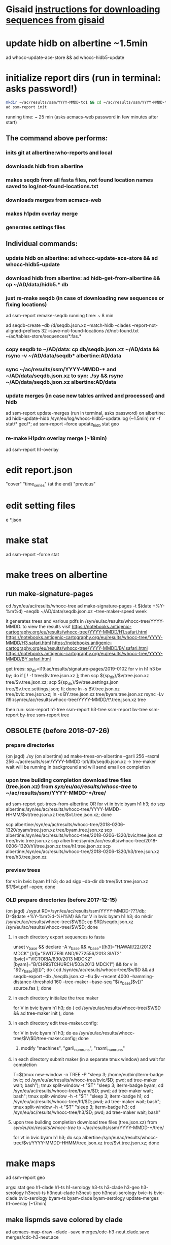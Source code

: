 * Gisaid [[file:~/AD/sources/acmacs-whocc/doc/gisaid.org][instructions for downloading sequences from gisaid]]
* update hidb on albertine ~1.5min
ad whocc-update-ace-store && ad whocc-hidb5-update
* initialize report dirs (run in terminal: asks password!)
#+BEGIN_SRC bash
mkdir ~/ac/results/ssm/YYYY-MMDD-tc1 && cd ~/ac/results/ssm/YYYY-MMDD-tc1
ad ssm-report init
#+END_SRC
running time: ~ 25 min (asks acmacs-web password in few minutes after start)
** The command above performs:
*** inits git at albertine:who-reports and local
*** downloads hidb from albertine
*** makes seqdb from all fasta files, not found location names saved to log/not-found-locations.txt
*** downloads merges from acmacs-web
*** makes h1pdm overlay merge
*** generates settings files
** Individual commands:
*** update hidb on albertine: ad whocc-update-ace-store && ad whocc-hidb5-update
*** download hidb from albertine: ad hidb-get-from-albertine && cp ~/AD/data/hidb5.* db
*** just re-make seqdb (in case of downloading new sequences or fixing locations)
  ad ssm-report remake-seqdb
  running time: ~ 8 min

ad seqdb-create --db /d/seqdb.json.xz --match-hidb --clades --report-not-aligned-prefixes 32 --save-not-found-locations /d/not-found.txt ~/ac/tables-store/sequences/*.fas.*
*** copy seqdb to ~/AD/data: cp db/seqdb.json.xz ~/AD/data && rsync -v ~/AD/data/seqdb* albertine:AD/data
*** sync ~/ac/results/ssm/YYYY-MMDD-* and ~/AD/data/seqdb.json.xz to syn: ./sy && rsync ~/AD/data/seqdb.json.xz albertine:AD/data
*** update merges (in case new tables arrived and processed) and hidb
  ad ssm-report update-merges (run in terminal, asks password)
  on albertine: ad hidb-update-hidb /syn/eu/log/whocc-hidb5-update.log (~1.5min)
  rm -f stat/* geo/*; ad ssm-report --force update_hidb stat geo
*** re-make H1pdm overlay merge (~18min)
  ad ssm-report h1-overlay
* edit report.json
  "cover"
  "time_series" (at the end)
  "previous"
* edit setting files
e *.json
* make stat
  ad ssm-report --force stat
* make trees on albertine
** run make-signature-pages
  cd /syn/eu/ac/results/whocc-tree
  ad make-signature-pages -t $(date +%Y-%m%d) --seqdb ~/AD/data/seqdb.json.xz --tree-maker-speed week

it generates trees and various pdfs in /syn/eu/ac/results/whocc-tree/YYYY-MMDD. to view the results visit
https://notebooks.antigenic-cartography.org/eu/results/whocc-tree/YYYY-MMDD/H1.safari.html
https://notebooks.antigenic-cartography.org/eu/results/whocc-tree/YYYY-MMDD/H3.safari.html
https://notebooks.antigenic-cartography.org/eu/results/whocc-tree/YYYY-MMDD/BV.safari.html
https://notebooks.antigenic-cartography.org/eu/results/whocc-tree/YYYY-MMDD/BY.safari.html

get trees:
sp_dir=i19:ac/results/signature-pages/2019-0102
for v in h1 h3 bv by; do if [ ! -f tree/$v.tree.json.xz ]; then scp ${sp_dir}/$v/tree.json.xz tree/$v.tree.json.xz; scp ${sp_dir}/$v/tree.settings.json tree/$v.tree.settings.json; fi; done
ln -s BV.tree.json.xz tree/bvic.tree.json.xz; ln -s BY.tree.json.xz tree/byam.tree.json.xz
rsync -Lv i19:/syn/eu/ac/results/whocc-tree/YYYY-MMDD/\*.tree.json.xz tree

then run:
ssm-report h1-tree
ssm-report h3-tree
ssm-report bv-tree
ssm-report by-tree
ssm-report tree
** OBSOLETE (before 2018-07-26)
*** prepare directories
 (on jagd) ./sy
 (on albertine) ad make-trees-on-albertine --garli 256 --raxml 256 ~/ac/results/ssm/YYYY-MMDD-tc1/db/seqdb.json.xz
 -> tree-maker wait will be running in background and will send email on completion
*** upon tree building completion download tree files (tree.json.xz) from /syn/eu/ac/results/whocc-tree/ to ~/ac/results/ssm/YYYY-MMDD-*/tree/
 ad ssm-report get-trees-from-albertine
 OR
   for vt in bvic byam h1 h3; do scp albertine:/syn/eu/ac/results/whocc-tree/YYYY-MMDD-HHMM/$vt/tree.json.xz tree/$vt.tree.json.xz; done

   scp albertine:/syn/eu/ac/results/whocc-tree/2018-0206-1320/byam/tree.json.xz tree/byam.tree.json.xz
   scp albertine:/syn/eu/ac/results/whocc-tree/2018-0206-1320/bvic/tree.json.xz tree/bvic.tree.json.xz
   scp albertine:/syn/eu/ac/results/whocc-tree/2018-0206-1320/h1/tree.json.xz tree/h1.tree.json.xz
   scp albertine:/syn/eu/ac/results/whocc-tree/2018-0206-1320/h3/tree.json.xz tree/h3.tree.json.xz
*** preview trees
 for vt in bvic byam h1 h3; do ad sigp --db-dir db tree/$vt.tree.json.xz $T/$vt.pdf --open; done
*** OLD prepare directories (before 2017-12-15)
 (on jagd) ./syput
 RD=/syn/eu/ac/results/ssm/YYYY-MMDD-???/db; D=$(date +%Y-%m%d-%H%M) && for V in bvic byam h1 h3; do mkdir /syn/eu/ac/results/whocc-tree/$V/$D; cp $RD/seqdb.json.xz /syn/eu/ac/results/whocc-tree/$V/$D; done
**** in each directory export sequences to fasta
 unset v_base && declare -A v_base && v_base=([h3]="HAWAII/22/2012 MDCK" [h1]="SWITZERLAND/9772556/2013 SIAT2" [bvic]="VICTORIA/830/2013 MDCK2" [byam]="B/CHRISTCHURCH/503/2013 MDCK1") && for v in "${!v_base[@]}"; do ( cd /syn/eu/ac/results/whocc-tree/$v/$D && ad seqdb-export --db ./seqdb.json.xz --flu $v --recent 4000 --hamming-distance-threshold 160 --tree-maker --base-seq "${v_base[$v]}" source.fas ); done
**** in each directory initialize the tree maker
 for V in bvic byam h1 h3; do ( cd /syn/eu/ac/results/whocc-tree/$V/$D && ad tree-maker init ); done
**** in each directory edit tree-maker.config:
 for V in bvic byam h1 h3; do ea /syn/eu/ac/results/whocc-tree/$V/$D/tree-maker.config; done
***** modify "machines", "garli_num_runs", "raxml_num_runs"
**** in each directory submit maker (in a separate tmux window) and wait for completion
 T=$(tmux new-window -n TREE -P "sleep 3; /home/eu/bin/iterm-badge bvic; cd /syn/eu/ac/results/whocc-tree/bvic/$D; pwd; ad tree-maker wait; bash"); tmux split-window -t "$T" "sleep 3; iterm-badge byam; cd /syn/eu/ac/results/whocc-tree/byam/$D; pwd; ad tree-maker wait; bash"; tmux split-window -h -t "$T" "sleep 3; iterm-badge h1; cd /syn/eu/ac/results/whocc-tree/h1/$D; pwd; ad tree-maker wait; bash"; tmux split-window -h -t "$T" "sleep 3; iterm-badge h3; cd /syn/eu/ac/results/whocc-tree/h3/$D; pwd; ad tree-maker wait; bash"
 # ad tree-maker wait
**** upon tree building completion download tree files (tree.json.xz) from /syn/eu/ac/results/whocc-tree/ to ~/ac/results/ssm/YYYY-MMDD-*/tree/
 for vt in bvic byam h1 h3; do scp albertine:/syn/eu/ac/results/whocc-tree/$vt/YYYY-MMDD-HHMM/tree.json.xz tree/$vt.tree.json.xz; done
* make maps
ad ssm-report geo

  args: stat geo
        h1-clade h1-ts h1-serology
        h3-ts h3-clade h3-geo h3-serology
        h3neut-ts h3neut-clade h3neut-geo h3neut-serology
        bvic-ts bvic-clade bvic-serology
        byam-ts byam-clade byam-serology
        update-merges
        h1-overlay (~17min)

** make lispmds save colored by clade
ad acmacs-map-draw --clade --save merges/cdc-h3-neut.clade.save merges/cdc-h3-neut.ace
* serum coverage maps
** init
ad ssm-report serumcoverage-init
   if (serumcoverage/<lab>-h3-<assay>.json absent)
     $ ad chart-serum-circles <merge.ace> --json serumcoverage/<lab>-h3-<assay>.json
** report circle radii
ad ssm-report serumcircle-report-cdc-h3-hi
ad ssm-report serumcircle-report-cdc-h3-neut
ad ssm-report serumcircle-report-melb-h3-hi
ad ssm-report serumcircle-report-melb-h3-neut
ad ssm-report serumcircle-report-niid-h3-neut
ad ssm-report serumcircle-report-nimr-h3-hi
ad ssm-report serumcircle-report-nimr-h3-neut
** make plots
index-serumcoverage-<lab>-<assay>.html are generated by the commands
below.  Reviewer should select sr-ag rows in those pages, click export
button at the top, send generated serumcoverage-reviewed-<lab>-h3-<assay>.DATE.json
file to me.

ad ssm-report h3-cov       ~4 hours!
ad ssm-report h3neut-cov   ~40 min

ad ssm-report serumcoverage-h3-hi
ad ssm-report serumcoverage-h3-neut

ad ssm-report serumcoverage-cdc-h3-hi
ad ssm-report serumcoverage-cdc-h3-neut
ad ssm-report serumcoverage-melb-h3-hi
ad ssm-report serumcoverage-melb-h3-neut
ad ssm-report serumcoverage-niid-h3-neut
ad ssm-report serumcoverage-nimr-h3-hi
ad ssm-report serumcoverage-nimr-h3-neut
** make report
serumcoverage-reviewed-<lab>-h3-<assay>.DATE.json files generated by a
reviewer and sent by email are placed in the root dir of the ssm-report
tree.

Report is generated from report-serumcoverage.json and serumcoverage-reviewed-<lab>-h3-<assay>.DATE.json files

$ ad ssm-report report-serumcoverage

* make trees

  ad ssm-report tree

  Upon making initial trees, edit settings in tree/

  If not all trees are ready, it's possible to make individual trees

  ad ssm-report h1-tree
  ad ssm-report h3-tree
  ad ssm-report byam-tree
  ad ssm-report bvic-tree

* make report
ad ssm-report report
upload report to https://worldhealthorg-my.sharepoint.com/:f:/r/personal/lievrem_who_int/Documents/Shared/InfluenzaVCM?csf=1&e=Oz64DA
* make signature pages

  ad ssm-report sp
  ad ssm-report sp-h3-cdc
  ad ssm-report sp-h3neut-cdc

* make addendum with the signature pages

  ad ssm-report addendum
* information meeting tree
commands below make changes to tree/*.tree.settings.json and save them as tree/*.tree.information.json

ad ssm-report h1-tree-information
ad ssm-report h3-tree-information
ad ssm-report bvic-tree-information
ad ssm-report byam-tree-information
